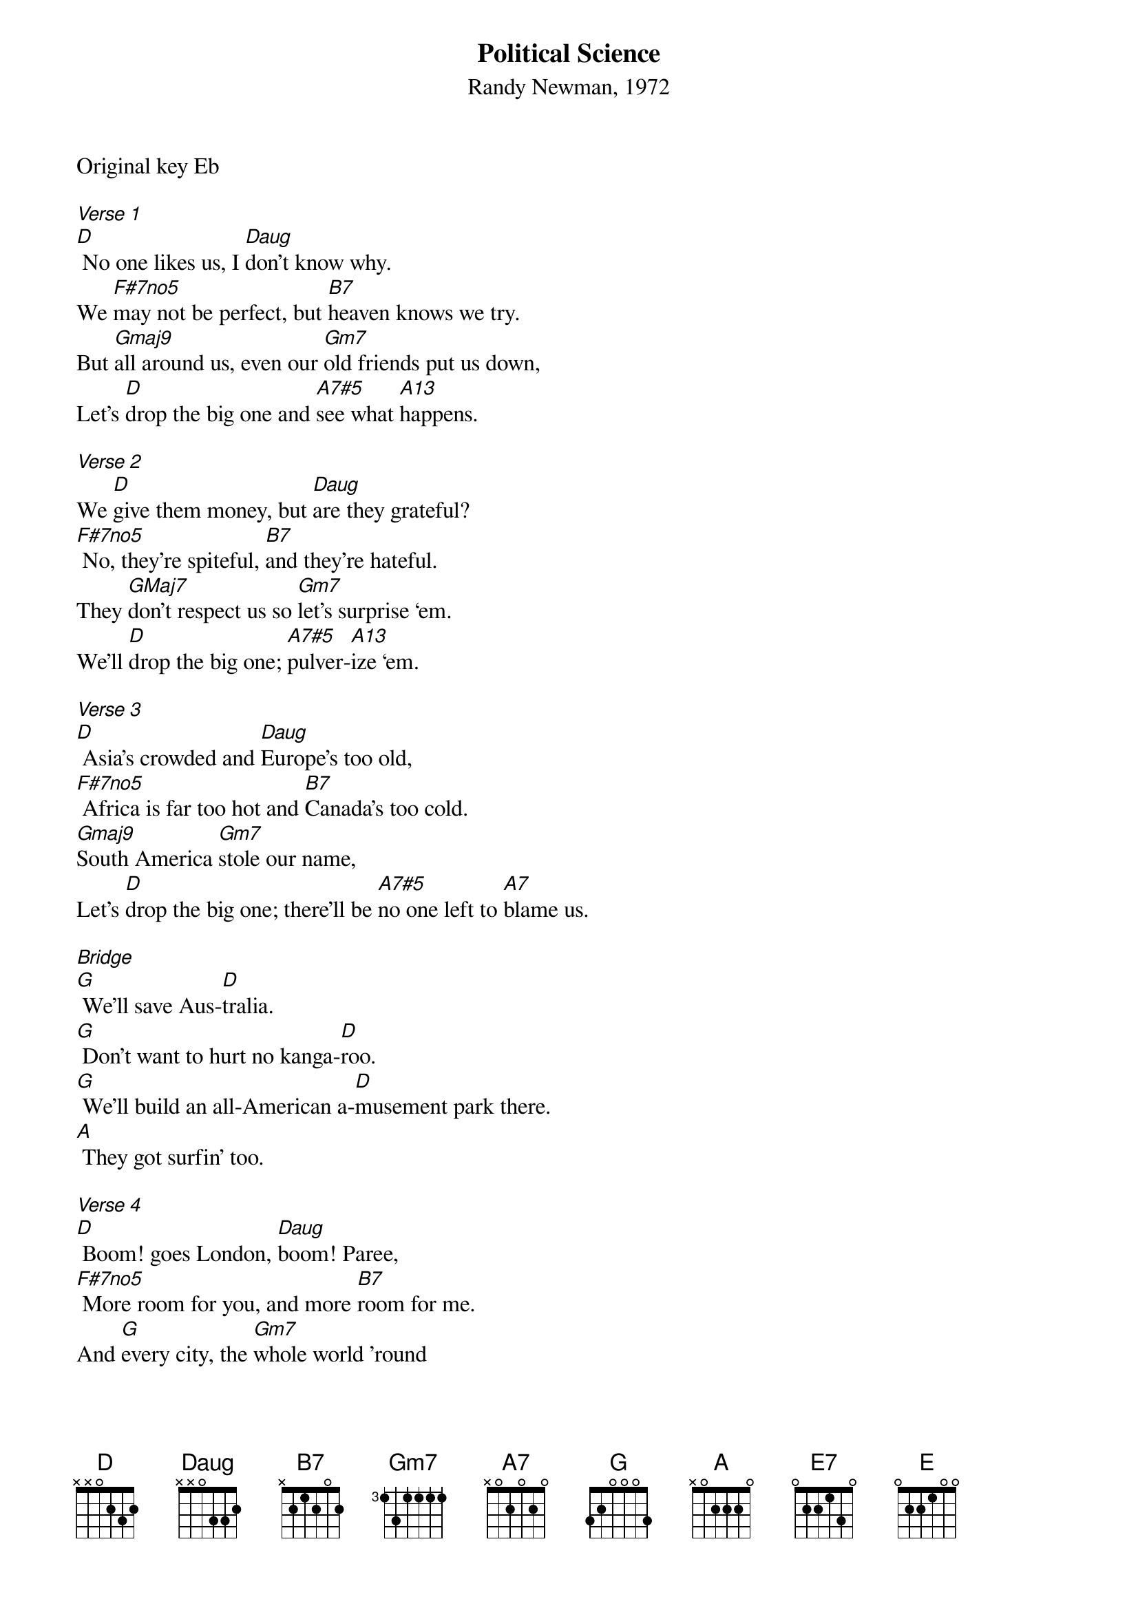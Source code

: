 {title:Political Science}
{subtitle:Randy Newman, 1972}
{key:D}
 
Original key Eb
 
[Verse 1]
[D] No one likes us, I [Daug]don't know why.
We [F#7no5]may not be perfect, but [B7]heaven knows we try.
But [Gmaj9]all around us, even our [Gm7]old friends put us down,
Let's [D]drop the big one and [A7#5]see what [A13]happens.
 
[Verse 2]
We [D]give them money, but [Daug]are they grateful?
[F#7no5] No, they're spiteful, [B7]and they're hateful.
They [GMaj7]don't respect us so [Gm7]let's surprise ‘em.
We'll [D]drop the big one; [A7#5]pulver-[A13]ize ‘em.
 
[Verse 3]
[D] Asia's crowded and [Daug]Europe's too old,
[F#7no5] Africa is far too hot and [B7]Canada's too cold.
[Gmaj9]South America [Gm7]stole our name,
Let's [D]drop the big one; there'll be [A7#5]no one left to [A7]blame us.
 
[Bridge]
[G] We'll save Aus-[D]tralia.
[G] Don't want to hurt no kanga-[D]roo.
[G] We'll build an all-American a-[D]musement park there.
[A] They got surfin’ too.
 
[Verse 4]
[D] Boom! goes London, [Daug]boom! Paree,
[F#7no5] More room for you, and more [B7]room for me.
And [G]every city, the [Gm7]whole world 'round 
Will [D]just be another A-[B7]merican town.
 
[Coda]
Oh, how [E7]peaceful it will be; we'll set [A7]everybody free,
You'll wear a [F#7no5]Japanese kimono babe, there’ll be I-[B7]talian shoes for me.
(Slower)
They all [G]hate us any-[D]how,
So let's [E]drop the [G]big one [D]now.
Let's [E]drop the [G]big one [D]now.
 

